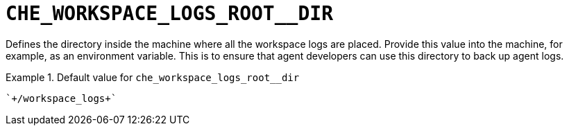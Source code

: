[id="che_workspace_logs_root__dir_{context}"]
= `+CHE_WORKSPACE_LOGS_ROOT__DIR+`

Defines the directory inside the machine where all the workspace logs are placed. Provide this value into the machine, for example, as an environment variable. This is to ensure that agent developers can use this directory to back up agent logs.


.Default value for `+che_workspace_logs_root__dir+`
====
----
`+/workspace_logs+`
----
====

